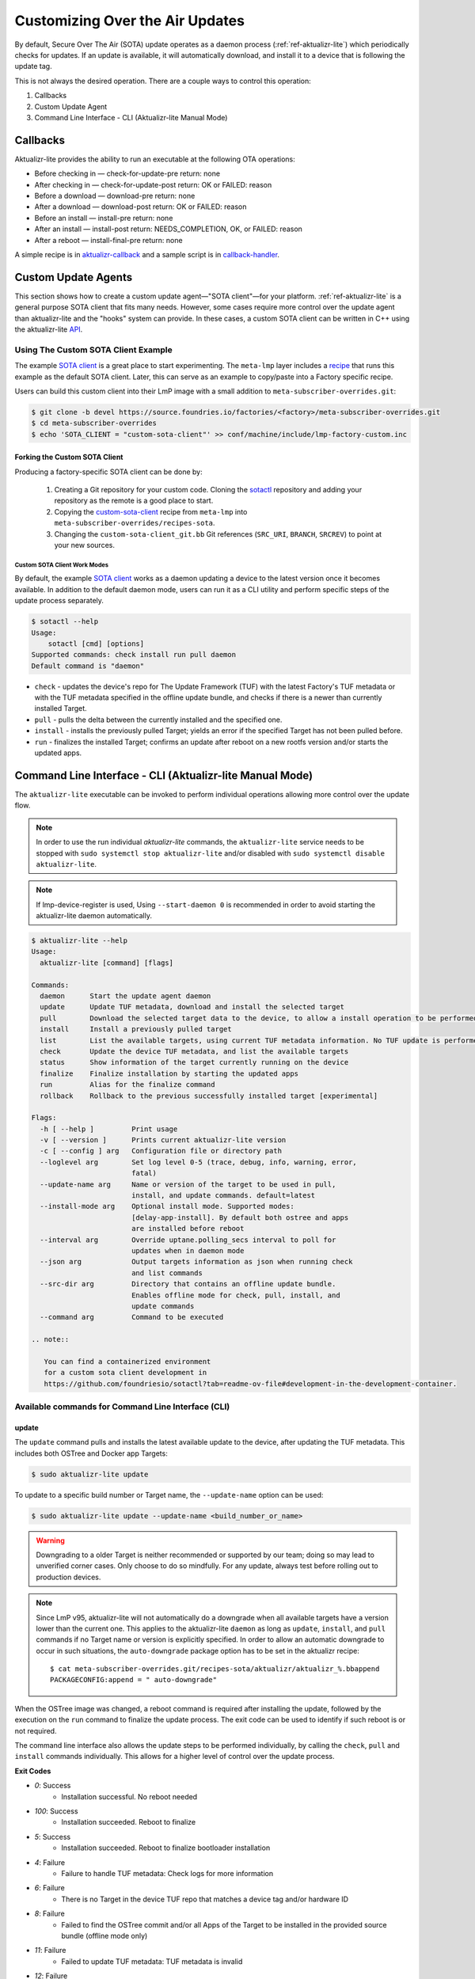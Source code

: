 .. _ug-custom-sota-client:

Customizing Over the Air Updates
================================

By default, Secure Over The Air (SOTA) update operates as a daemon process (:ref:`ref-aktualizr-lite`) which
periodically checks for updates. If an update is available, it will automatically download, and install
it to a device that is following the update tag.

This is not always the desired operation. There are a couple ways to control this operation:

#. Callbacks
#. Custom Update Agent
#. Command Line Interface - CLI (Aktualizr-lite Manual Mode)

Callbacks
---------

Aktualizr-lite provides the ability to run an executable at the following OTA operations:

* Before checking in — check-for-update-pre  return: none
* After checking in  — check-for-update-post return: OK or FAILED: reason
* Before a download  — download-pre          return: none
* After a download   — download-post         return: OK or FAILED: reason
* Before an install  — install-pre           return: none
* After an install   — install-post          return: NEEDS_COMPLETION, OK, or FAILED: reason
* After a reboot     — install-final-pre     return: none

A simple recipe is in `aktualizr-callback`_ and a sample script is in `callback-handler`_.

.. _`aktualizr-callback`:
   https://github.com/foundriesio/meta-lmp/blob/main/meta-lmp-base/recipes-sota/aktualizr/aktualizr-callback_1.0.bb

.. _`callback-handler`:
   https://github.com/foundriesio/meta-lmp/blob/main/meta-lmp-base/recipes-sota/aktualizr/aktualizr-callback/callback-handler

Custom Update Agents
--------------------

This section shows how to create a custom update agent—"SOTA client"—for your platform.
:ref:`ref-aktualizr-lite` is a general purpose SOTA client that fits many needs.
However, some cases require more control over the update agent than aktualizr-lite and the "hooks" system can provide.
In these cases, a custom SOTA client can be written in C++ using the aktualizr-lite API_.

.. _API:
   https://github.com/foundriesio/aktualizr-lite/blob/master/include/aktualizr-lite/api.h

Using The Custom SOTA Client Example
^^^^^^^^^^^^^^^^^^^^^^^^^^^^^^^^^^^^

The example `SOTA client`_ is a great place to start experimenting.
The ``meta-lmp`` layer includes a recipe_ that runs this example as the default SOTA client.
Later, this can serve as an example to copy/paste into a Factory specific recipe.

.. _recipe:
   https://github.com/foundriesio/meta-lmp/tree/main/meta-lmp-base/recipes-sota/custom-sota-client

.. _SOTA client:
   https://github.com/foundriesio/sotactl

Users can build this custom client into their LmP image with a small addition to ``meta-subscriber-overrides.git``:

.. code-block:: console

    $ git clone -b devel https://source.foundries.io/factories/<factory>/meta-subscriber-overrides.git
    $ cd meta-subscriber-overrides
    $ echo 'SOTA_CLIENT = "custom-sota-client"' >> conf/machine/include/lmp-factory-custom.inc

Forking the Custom SOTA Client
""""""""""""""""""""""""""""""

Producing a factory-specific SOTA client can be done by:

 #. Creating a Git repository for your custom code.
    Cloning the `sotactl`_ repository and adding your repository as the remote is a good place to start.

 #. Copying the `custom-sota-client`_ recipe from ``meta-lmp`` into ``meta-subscriber-overrides/recipes-sota``.

 #. Changing the ``custom-sota-client_git.bb`` Git references (``SRC_URI``, ``BRANCH``, ``SRCREV``) to point at your new sources.

.. _sotactl:
   https://github.com/foundriesio/sotactl

.. _custom-sota-client:
   https://github.com/foundriesio/meta-lmp/tree/main/meta-lmp-base/recipes-sota/custom-sota-client

Custom SOTA Client Work Modes
~~~~~~~~~~~~~~~~~~~~~~~~~~~~~

By default, the example `SOTA client`_ works as a daemon updating a device to the latest version once it becomes available.
In addition to the default daemon mode, users can run it as a CLI utility and perform specific steps of the update process separately.

.. code-block:: console

    $ sotactl --help
    Usage:
        sotactl [cmd] [options]
    Supported commands: check install run pull daemon
    Default command is "daemon"


* ``check`` - updates the device's repo for The Update Framework (TUF) with the latest Factory's TUF metadata or with the TUF metadata specified in the offline update bundle, and checks if there is a newer than currently installed Target.
* ``pull`` - pulls the delta between the currently installed and the specified one.
* ``install`` - installs the previously pulled Target; yields an error if the specified Target has not been pulled before.
* ``run`` - finalizes the installed Target; confirms an update after reboot on a new rootfs version and/or starts the updated apps.

Command Line Interface - CLI (Aktualizr-lite Manual Mode)
---------------------------------------------------------

The ``aktualizr-lite`` executable can be invoked to perform individual operations allowing more control over the update flow.

.. note:: In order to use the run individual `aktualizr-lite` commands,
    the ``aktualizr-lite`` service needs to be stopped with ``sudo systemctl stop aktualizr-lite``
    and/or disabled with ``sudo systemctl disable aktualizr-lite``.

.. note:: If lmp-device-register is used,
    Using ``--start-daemon 0`` is recommended
    in order to avoid starting the aktualizr-lite daemon automatically.

.. code-block:: console

      $ aktualizr-lite --help
      Usage:
        aktualizr-lite [command] [flags]

      Commands:
        daemon      Start the update agent daemon
        update      Update TUF metadata, download and install the selected target
        pull        Download the selected target data to the device, to allow a install operation to be performed
        install     Install a previously pulled target
        list        List the available targets, using current TUF metadata information. No TUF update is performed
        check       Update the device TUF metadata, and list the available targets
        status      Show information of the target currently running on the device
        finalize    Finalize installation by starting the updated apps
        run         Alias for the finalize command
        rollback    Rollback to the previous successfully installed target [experimental]

      Flags:
        -h [ --help ]         Print usage
        -v [ --version ]      Prints current aktualizr-lite version
        -c [ --config ] arg   Configuration file or directory path
        --loglevel arg        Set log level 0-5 (trace, debug, info, warning, error,
                              fatal)
        --update-name arg     Name or version of the target to be used in pull,
                              install, and update commands. default=latest
        --install-mode arg    Optional install mode. Supported modes:
                              [delay-app-install]. By default both ostree and apps
                              are installed before reboot
        --interval arg        Override uptane.polling_secs interval to poll for
                              updates when in daemon mode
        --json arg            Output targets information as json when running check
                              and list commands
        --src-dir arg         Directory that contains an offline update bundle.
                              Enables offline mode for check, pull, install, and
                              update commands
        --command arg         Command to be executed

      .. note::

         You can find a containerized environment
         for a custom sota client development in
         https://github.com/foundriesio/sotactl?tab=readme-ov-file#development-in-the-development-container.


Available commands for Command Line Interface (CLI)
^^^^^^^^^^^^^^^^^^^^^^^^^^^^^^^^^^^^^^^^^^^^^^^^^^^

update
""""""

The ``update`` command pulls and installs the latest available update to the device,
after updating the TUF metadata.
This includes both OSTree and Docker app Targets:

.. code-block:: console

   $ sudo aktualizr-lite update

To update to a specific build number or Target name,
the ``--update-name`` option can be used:

.. code-block:: console

   $ sudo aktualizr-lite update --update-name <build_number_or_name>

.. warning::
   Downgrading to a older Target is neither recommended or supported by our team;
   doing so may lead to unverified corner cases.
   Only choose to do so mindfully.
   For any update, always test before rolling out to production devices.

.. note::
   Since LmP v95, aktualizr-lite will not automatically do a downgrade
   when all available targets have a version lower than the current one.
   This applies to the aktualizr-lite ``daemon``
   as long as ``update``, ``install``, and ``pull`` commands
   if no Target name or version is explicitly specified.
   In order to allow an automatic downgrade to occur in such situations,
   the ``auto-downgrade`` package option has to be set in the aktualizr recipe::

      $ cat meta-subscriber-overrides.git/recipes-sota/aktualizr/aktualizr_%.bbappend
      PACKAGECONFIG:append = " auto-downgrade"

When the OSTree image was changed,
a reboot command is required after installing the update,
followed by the execution on the  ``run`` command to finalize the update process.
The exit code can be used to identify if such reboot is or not required.

The command line interface also allows the update steps to be performed individually,
by calling the ``check``, ``pull`` and ``install`` commands individually.
This allows for a higher level of control over the update process.

**Exit Codes**

- *0*: Success
   - Installation successful. No reboot needed
- *100*: Success
   - Installation succeeded. Reboot to finalize
- *5*: Success
   - Installation succeeded. Reboot to finalize bootloader installation
- *4*: Failure
   - Failure to handle TUF metadata: Check logs for more information
- *6*: Failure
   - There is no Target in the device TUF repo that matches a device tag and/or hardware ID
- *8*: Failure
   - Failed to find the OSTree commit and/or all Apps of the Target to be installed in the provided source bundle (offline mode only)
- *11*: Failure
   - Failed to update TUF metadata: TUF metadata is invalid
- *12*: Failure
   - Failed to update TUF metadata: TUF metadata is expired
- *13*: Failure
   - Failed to update TUF metadata: Download error
- *14*: Failure
   - Failed to update TUF metadata: TUF metadata not found in the provided path (offline mode only)
- *15*: Failure
   - The bundle metadata is invalid (:ref:`offline mode <ug-offline-update>` only).There are a few reasons why the metadata might be invalid:
       1. One or more bundle signatures is/are invalid
       2. The bundle Targets` type, whether CI or production, differs from the device`s type
       3. The bundle Targets` tag differs from the device`s tag
       4. The offline bundle has expired (its TUF meta has expired)
- *20*: Failure
   - There is no Target that matches the specified name or version
- *21*: Failure
   - Unable to find Target to rollback to after a failure to start Apps at boot on a new version of sysroot
- *30*: Failure
   - Unable to perform operation: there is an installation that needs completion
- *50*: Failure
   - Unable to download Target
- *60*: Failure
   - There is not enough free space to download the Target
- *70*: Failure
   - The pulled Target content is invalid: App compose file is invalid
- *110*: Failure
   - Installation failed, rollback done successfully
- *120*: Failure
   - Installation failed, rollback initiated but requires reboot to finalize
- *130*: Failure
   - Installation failed and rollback operation was not successful
- *1*: Failure
   - An error occurred while running the command. Check logs for more information

run
"""

Finalize the installation or rollback when a reboot was required,
starting the Target applications.
It is possible that an error is detected at this stage,
which may lead to a rollback being initiated.

**Exit Codes**

- *0*: Success
   - Installation / rollback finalized successfully
- *110*: Failure
   - Finalization failed. A rollback was performed successfully
- *120*: Failure
   - Finalization failed. A rollback was started but requires a reboot to finalize
- *130*: Failure
   - Finalization failed. A rollback was attempted and failed
- *40*: Failure
   - There is no pending installation to be finished
- *1*: Failure
   - An error occurred while running the command. Check logs for more information

check
"""""

The ``check`` command will refresh the Targets metadata from the OTA server,
and present a list of available Targets:

.. code-block:: console

   $ sudo aktualizr-lite check

It can used in conjunction with the ``--json 1`` option,
which will change the output format to JSON,
and will, by default, omit other log outputs.

**Exit Codes**

- *0*: Success
   - TUF is up to date. No Target update required
- *3*: Success
   - Unable to update TUF metadata, using cached metadata
- *16*: Success
   - Update is required -- new Target version available
- *17*: Success
   - Update is required -- apps need synchronization
- *4*: Failure
   - Failure to handle TUF metadata: Check logs for more information
- *6*: Failure
   - There is no Target in the device TUF repo that matches a device tag and/or hardware ID
- *8*: Failure
   - Failed to find the OSTree commit and/or all Apps of the Target to be installed in the provided source bundle (offline mode only)
- *11*: Failure
   - Failed to update TUF metadata: TUF metadata is invalid
- *12*: Failure
   - Failed to update TUF metadata: TUF metadata is expired
- *13*: Failure
   - Failed to update TUF metadata: Download error
- *14*: Failure
   - Failed to update TUF metadata: TUF metadata not found in the provided path (offline mode only)
- *15*: Failure
   - The bundle metadata is invalid (:ref:`offline mode <ug-offline-update>` only).There are a few reasons why the metadata might be invalid:
       1. One or more bundle signatures is/are invalid
       2. The bundle Targets` type, whether CI or production, differs from the device`s type
       3. The bundle Targets` tag differs from the device`s tag
       4. The offline bundle has expired (its TUF meta has expired)
- *1*: Failure
   - An error occurred while running the command. Check logs for more information

list
""""

The ``list`` command works in a similar way as ``check``,
presenting the same type of output,
but will **not** refresh the Targets metadata from the OTA server:

.. code-block:: console
   
   $ sudo aktualizr-lite list

This command also allows the use of the ``--json 1`` option.

**Exit Codes**

- *3*: Success
   - Cached TUF metadata is valid. No Target update is required
- *16*: Success
   - Update is required -- new Target version available
- *17*: Success
   - Update is required -- apps need synchronization
- *4*: Failure
   - Failure to handle TUF metadata: Check logs for more information
- *6*: Failure
   - There is no Target in the device TUF repo that matches a device tag and/or hardware ID
- *8*: Failure
   - Failed to find the OSTree commit and/or all Apps of the Target to be installed in the provided source bundle (offline mode only)
- *1*: Failure
   - An error occurred while running the command. Check logs for more information

pull
""""

Download the update data to the device,
allowing a ``install`` operation to be called next.

**Exit Codes**

- *0*: Success
   - Target successfully downloaded
- *4*: Failure
   - Failure to handle TUF metadata: Check logs for more information
- *6*: Failure
   - There is no Target in the device TUF repo that matches a device tag and/or hardware ID
- *8*: Failure
   - Failed to find the OSTree commit and/or all Apps of the Target to be installed in the provided source bundle (offline mode only)
- *20*: Failure
   - There is no Target that matches the specified name or version
- *21*: Failure
   - Unable to find Target to rollback to after a failure to start Apps at boot on a new version of sysroot
- *30*: Failure
   - Unable to perform operation: there is an installation that needs completion
- *50*: Failure
   - Unable to download Target
- *60*: Failure
   - There is not enough free space to download the Target
- *70*: Failure
   - The pulled Target content is invalid: App compose file is invalid
- *1*: Failure
   - An error occurred while running the command. Check logs for more information

install
"""""""

Install a previously pulled Target.

A reboot and finalization using the ``run`` is required when the OSTree image was changed.
This is indicated by the command exit code.

**Exit Codes**

- *0*: Success
   - Installation successful. No reboot needed
- *100*: Success
   - Installation succeeded. Reboot to finalize
- *5*: Success
   - Installation succeeded. Reboot to finalize bootloader installation
- *4*: Failure
   - Failure to handle TUF metadata: Check logs for more information
- *6*: Failure
   - There is no Target in the device TUF repo that matches a device tag and/or hardware ID
- *8*: Failure
   - Failed to find the OSTree commit and/or all Apps of the Target to be installed in the provided source bundle (offline mode only)
- *20*: Failure
   - There is no Target that matches the specified name or version
- *21*: Failure
   - Unable to find Target to rollback to after a failure to start Apps at boot on a new version of sysroot
- *30*: Failure
   - Unable to perform operation: there is an installation that needs completion
- *50*: Failure
   - Target download data not found. Make sure to call pull operation first
- *80*: Failure
   - Unable to install target, missing application data. Make sure to pull target first
- *110*: Failure
   - Installation failed, rollback done successfully
- *120*: Failure
   - Installation failed, rollback initiated but requires reboot to finalize
- *130*: Failure
   - Installation failed and rollback operation was not successful
- *1*: Failure
   - An error occurred while running the command. Check logs for more information


.. _ref-aklite-command-line-interface-rollback:

rollback
""""""""

.. warning:: The rollback command is in beta stage,
    and is subject to change.

The ``rollback`` command can be used to cancel the current installation and revert the system to the previous successfully installed Target.
No download operation is done in that case.

If there is no installation being done, the current running Target is marked as failing.
This avoids having it automatically installed again,
and an installation of the previous successful Target is performed.
In that situation, the installation is preceded by a download (pull) operation.

Like in a regular installation, the exit code can be used to identify if a reboot is required in to finalize the rollback.

**Exit Codes**

- *0*: Success
   - Rollback executed successfully. No reboot required
- *100*: Success
   - Rollback installation started successfully. Reboot required
- *5*: Success
   - Rollback installation started successfully. Reboot required to update bootloader
- *8*: Failure
   - Failed to find the OSTree commit and/or all Apps of the Target to be installed in the provided source bundle (offline mode only)
- *21*: Failure
   - Unable to find Target to rollback to after a failure to start Apps at boot on a new version of sysroot
- *50*: Failure
   - Unable to download Target
- *60*: Failure
   - There is not enough free space to download the Target
- *70*: Failure
   - The pulled Target content is invalid: App compose file is invalid
- *110*: Failure
   - Rollback failed, reverted back to previous running version
- *120*: Failure
   - Rollback failed, reverting back to previous running version. A reboot is required
- *130*: Failure
   - Rollback failed, and failed to revert back to previous running version
- *1*: Failure
   - An error occurred while running the command. Check logs for more information

Automating the use of CLI Operations
^^^^^^^^^^^^^^^^^^^^^^^^^^^^^^^^^^^^

The individual command line interface operations,
especially ``check``, ``pull``, ``install`` and ``run``,
can be used to automate an update flow like to the one implemented by the main *aktualizr-lite* daemon,
while allowing for limited customizations.

This `sample bash script
<https://raw.githubusercontent.com/foundriesio/sotactl/main/scripts/aklite-cli-example.sh>`_
illustrates the usage of CLI operations and proper return codes handling.

Creating Custom Logic for Update Decision
^^^^^^^^^^^^^^^^^^^^^^^^^^^^^^^^^^^^^^^^^

The exit code of ``check`` and ``list`` commands
can be used to decide if an ``update`` should be performed,
as exemplified in the previous section.
By using this code,
a script can easily use the same decision logic that is employed by aktualizr-lite daemon.

If a custom decision process is required,
the use of the JSON output of both commands is recommended, enabled with ``--json 1``.
When enabling this command line option,
additional output is suppressed by default,
and the standard output text of the command can be parsed directly.
The format of the JSON output can be relied upon when creating a custom script.
Future versions will keep compatibility with the current format.

Here is an example of JSON output.

.. code-block:: json

    [
        {
            {
                "apps" :
                [
                        {
                                "name" : "app_100",
                                "on" : true,
                                "uri" : "hub.foundries.io/my-factory/app_100@sha256:<value>"
                        }
                ],
                "name" : "intel-corei7-64-lmp-92",
                "version" : 92
        },
        {
                "apps" :
                [
                        {
                                "name" : "app_100",
                                "on" : true,
                                "uri" : "hub.foundries.io/my-factory/app_100@sha256:<value>"
                        },
                        {
                                "name" : "app_200",
                                "on" : true,
                                "uri" : "hub.foundries.io/my-factory/app_200@sha256:<value>"
                        },
                        {
                                "name" : "app_300",
                                "on" : true,
                                "uri" : "hub.foundries.io/my-factory/app_300@sha256:<value>"
                        }
                ],
                "current" : true,
                "name" : "intel-corei7-64-lmp-93",
                "version" : 93
        },
        {
                "apps" :
                [
                        {
                                "name" : "app_100",
                                "on" : true,
                                "uri" : "hub.foundries.io/my-factory/app_100@sha256:<value>"
                        },
                        {
                                "name" : "app_200",
                                "on" : true,
                                "uri" : "hub.foundries.io/my-factory/app_200@sha256:<value>"
                        },
                        {
                                "name" : "app_300",
                                "on" : true,
                                "uri" : "hub.foundries.io/my-factory/app_300@sha256:<value>"
                        }
                ],
                "name" : "intel-corei7-64-lmp-94",
                "newer" : true,
                "version" : 94
        },
        {
                "apps" :
                [
                        {
                                "name" : "app_100",
                                "on" : true,
                                "uri" : "hub.foundries.io/my-factory/app_100@sha256:<value>"
                        },
                        {
                                "name" : "app_200",
                                "on" : true,
                                "uri" : "hub.foundries.io/my-factory/app_200@sha256:<value>"
                        },
                        {
                                "name" : "app_300",
                                "on" : true,
                                "uri" : "hub.foundries.io/my-factory/app_300@sha256:<value>"
                        }
                ],
                "failed" : true,
                "name" : "intel-corei7-64-lmp-99",
                "newer" : true,
                "version" : 99
        },
        {
                "apps" :
                [
                        {
                                "name" : "app_100",
                                "on" : true,
                                "uri" : "hub.foundries.io/my-factory/app_100@sha256:<value>"
                        },
                        {
                                "name" : "app_200",
                                "on" : true,
                                "uri" : "hub.foundries.io/my-factory/app_200@sha256:<value>"
                        },
                        {
                                "name" : "app_300",
                                "on" : true,
                                "uri" : "hub.foundries.io/my-factory/app_300@sha256:<value>"
                        }
                ],
                "name" : "intel-corei7-64-lmp-100",
                "newer" : true,
                "reason" : "Updating from intel-corei7-64-lmp-93 to intel-corei7-64-lmp-100",
                "selected" : true,
                "version" : 100
        }
    ]


In this scenario, the ``intel-corei7-64-lmp-93`` Target is running.
Its entry is marked with ``"current" : true``.
The exit code for the command would be ``16 - Update is required -- new Target version available``,
as Target ``intel-corei7-64-lmp-100`` is available.
If we look into the Target ``intel-corei7-64-lmp-100`` entry, we can notice that is has ``"selected" : true``,
meaning this is the Target that would be selected by default by ``aktualizr-lite`` to be installed.
A ``selected`` Target always has has a ``reason`` field set as well,
which describes why this Target is supposed to be installed.
All targets with ``version`` higher than the current one
are marked as ``"newer": true``.

One additional information that the JSON output presents is if the Target is a failing Target.
I.e., the installation of this Target was attempted, but led to a rollback.
This is the case of Target ``intel-corei7-64-lmp-99``,
with  ``"failed" : true``.
A custom script could, for example, retry the installation of a failed Target,
according to arbitrary criteria.

When customizing the selection of which Target has to be installed,
the Target name, or its version, needs to be passed as a parameter.
For example, in order to attempt to install Target ``intel-corei7-64-lmp-99``,
``aktualizr-lite update intel-corei7-64-lmp-99`` or ``aktualizr-lite update 99`` would be used.

Alternatively, to have the download and install operations be performed as separate steps,
``aktualizr-lite pull 99`` followed by ``aktualizr-lite install 99``
could also be used.
